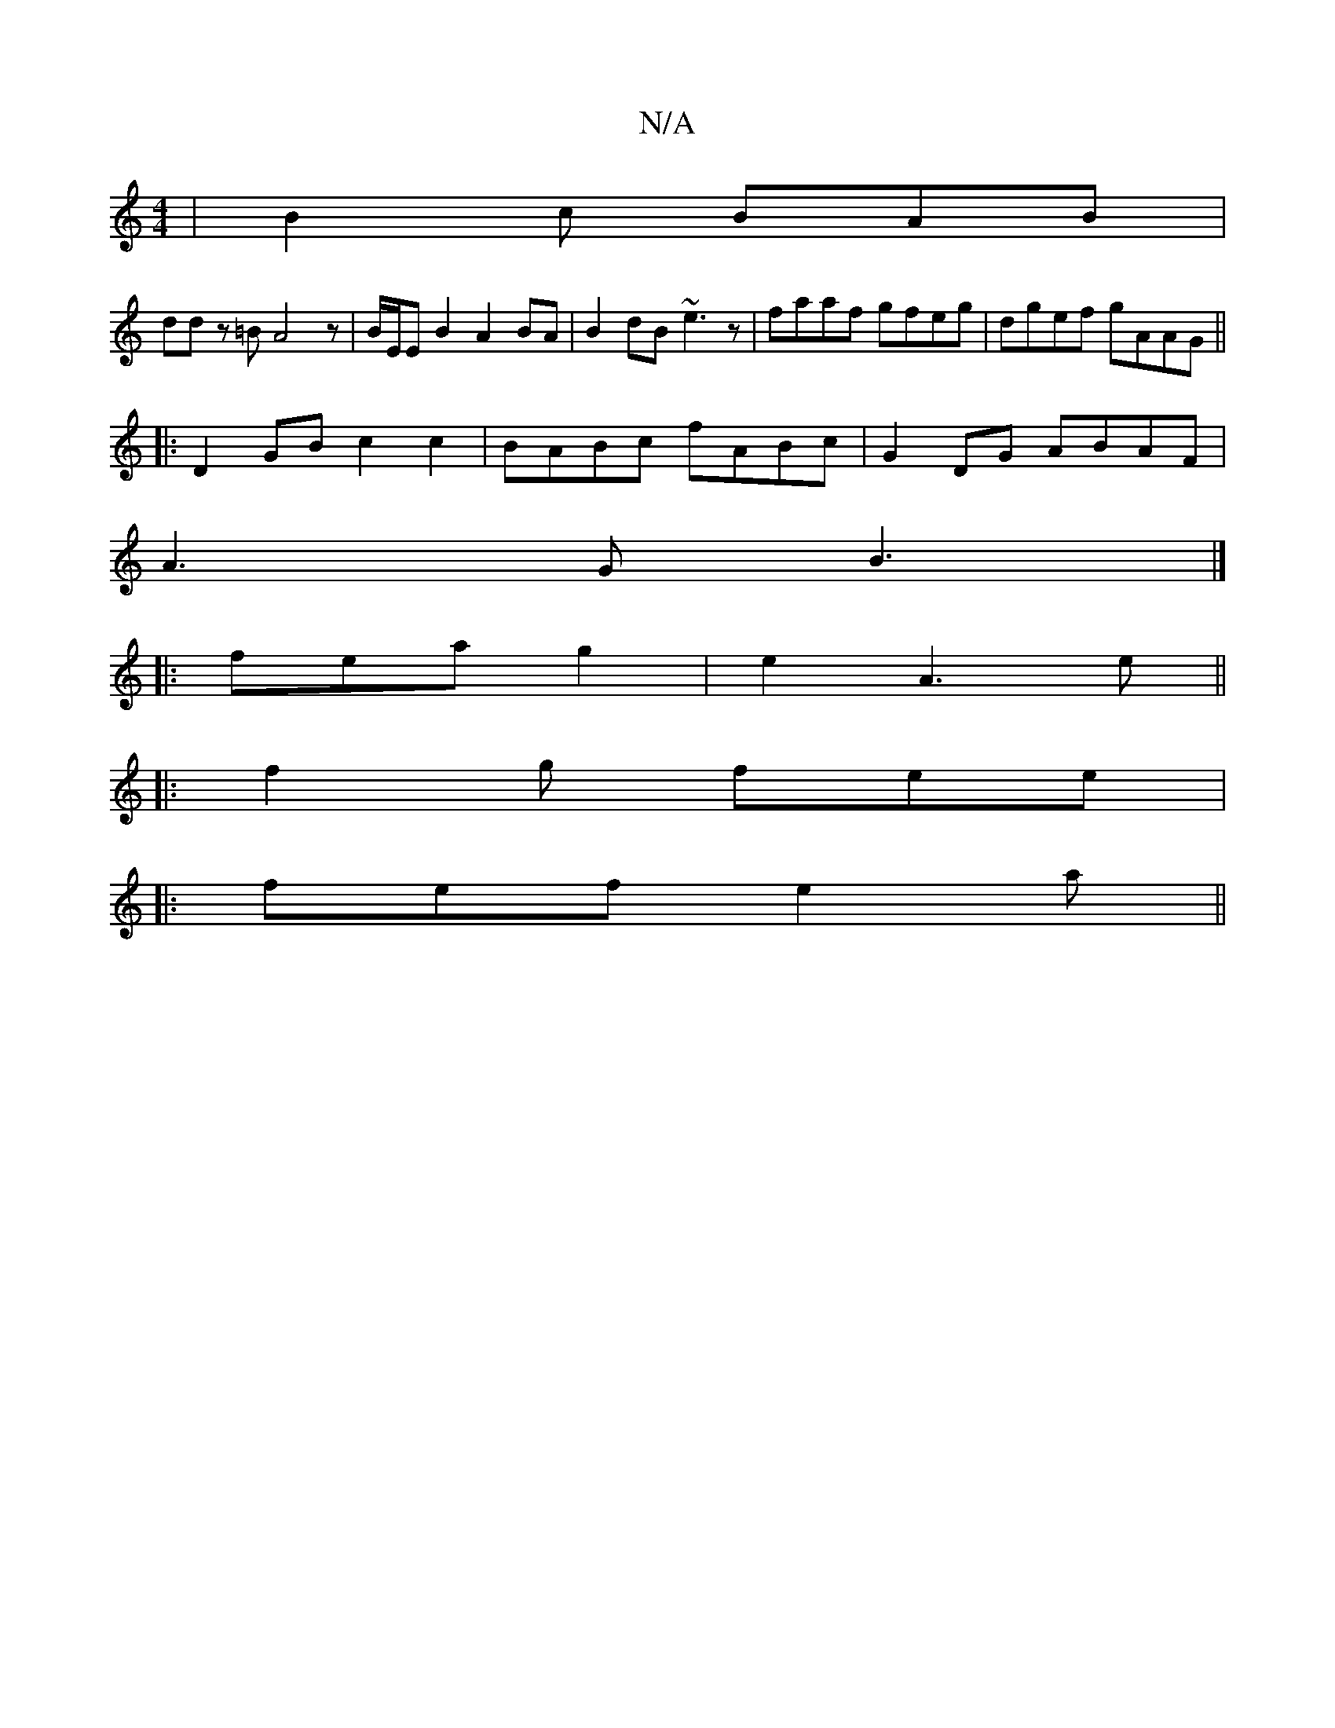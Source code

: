 X:1
T:N/A
M:4/4
R:N/A
K:Cmajor
 | B2c BAB |
ddz =B A4 z|B/E/E B2 A2BA|B2dB ~e3z|faaf gfeg|dgef gAAG||
|:D2 GB c2 c2|BABc fABc|G2 DG ABAF|
A3 G B3|]
|:feag2-|e2A3e||
|:f2g fee|
|:fef e2 a ||

|: ~g3|Bdg aed|cAF EcB|Ace aze||

f^d g>
